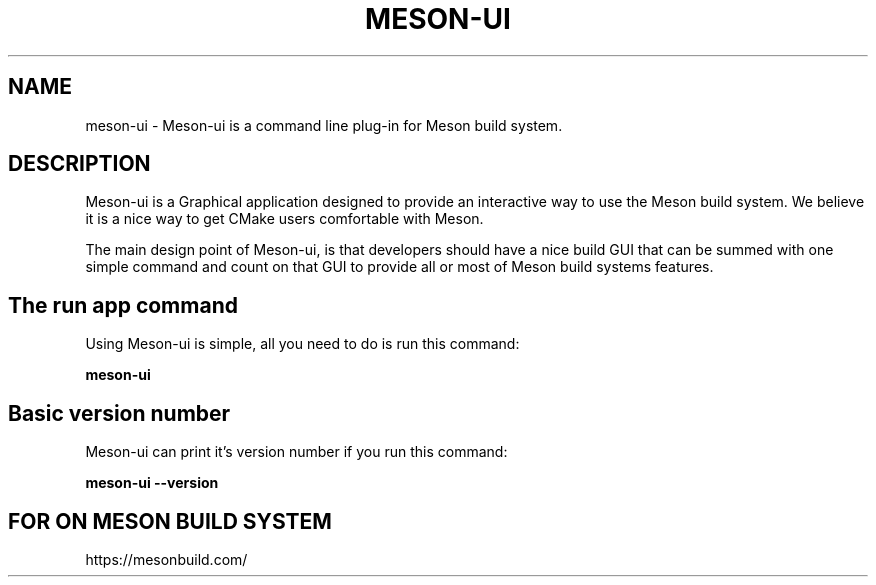 .TH MESON-UI "19" "November 2019" "meson-ui 0.2.1" "User Commands"
.SH NAME
meson-ui - Meson-ui is a command line plug-in for Meson build system.
.SH DESCRIPTION

Meson-ui is a Graphical application designed to provide an interactive
way to use the Meson build system. We believe it is a nice way to get
CMake users comfortable with Meson.

The main design point of Meson-ui, is that developers should have a nice
build GUI that can be summed with one simple command and count on that
GUI to provide all or most of Meson build systems features.

.SH The run app command

Using Meson-ui is simple, all you need to do is run
this command:

.B meson-ui

.SH Basic version number

Meson-ui can print it's version number if you run
this command:

.B meson-ui --version

.SH FOR ON MESON BUILD SYSTEM

https://mesonbuild.com/
